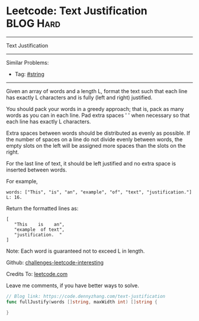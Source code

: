 * Leetcode: Text Justification                                   :BLOG:Hard:
#+STARTUP: showeverything
#+OPTIONS: toc:nil \n:t ^:nil creator:nil d:nil
:PROPERTIES:
:type:     string, classic
:END:
---------------------------------------------------------------------
Text Justification
---------------------------------------------------------------------
Similar Problems:
- Tag: [[https://code.dennyzhang.com/tag/string][#string]]
---------------------------------------------------------------------
Given an array of words and a length L, format the text such that each line has exactly L characters and is fully (left and right) justified.

You should pack your words in a greedy approach; that is, pack as many words as you can in each line. Pad extra spaces ' ' when necessary so that each line has exactly L characters.

Extra spaces between words should be distributed as evenly as possible. If the number of spaces on a line do not divide evenly between words, the empty slots on the left will be assigned more spaces than the slots on the right.

For the last line of text, it should be left justified and no extra space is inserted between words.

For example,
#+BEGIN_EXAMPLE
words: ["This", "is", "an", "example", "of", "text", "justification."]
L: 16.
#+END_EXAMPLE

Return the formatted lines as:
#+BEGIN_EXAMPLE
[
   "This    is    an",
   "example  of text",
   "justification.  "
]
#+END_EXAMPLE

Note: Each word is guaranteed not to exceed L in length.

Github: [[url-external:https://github.com/DennyZhang/challenges-leetcode-interesting/tree/master/text-justification][challenges-leetcode-interesting]]

Credits To: [[url-external:https://leetcode.com/problems/text-justification/description/][leetcode.com]]

Leave me comments, if you have better ways to solve.

#+BEGIN_SRC go
// Blog link: https://code.dennyzhang.com/text-justification
func fullJustify(words []string, maxWidth int) []string {
    
}
#+END_SRC
